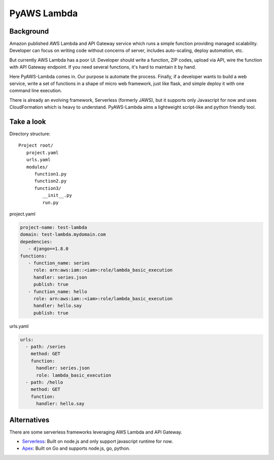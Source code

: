 PyAWS Lambda
============

Background
----------

Amazon published AWS Lambda and API Gateway service which runs a simple function providing managed scalability. Developer can focus on writing code without concerns of server, includes auto-scaling, deploy automation, etc.

But currently AWS Lambda has a poor UI. Developer should write a function, ZIP codes, upload via API, wire the function with API Gateway endpoint. If you need several functions, it's hard to maintain it by hand.

Here PyAWS-Lambda comes in. Our purpose is automate the process. Finally, if a developer wants to build a web service, write a set of functions in a shape of micro web framework, just like flask, and simple deploy it with one command line execution.

There is already an evolving framework, Serverless (formerly JAWS), but it supports only Javascript for now and uses CloudFormation which is heavy to understand. PyAWS-Lambda aims a lightweight script-like and python friendly tool.


Take a look
-----------

Directory structure::

   Project root/
      project.yaml
      urls.yaml
      modules/
         function1.py
         function2.py
         function3/
            __init__.py
            run.py

project.yaml

.. code-block:: yaml

    project-name: test-lambda
    domain: test-lambda.mydomain.com
    depedencies:
       - django==1.8.0
    functions:
       - function_name: series
         role: arn:aws:iam::<iam>:role/lambda_basic_execution
         handler: series.json
         publish: true
       - function_name: hello
         role: arn:aws:iam::<iam>:role/lambda_basic_execution
         handler: hello.say
         publish: true

urls.yaml

.. code-block:: yaml

    urls:
      - path: /series
        method: GET
        function:
          handler: series.json
          role: lambda_basic_execution
      - path: /hello
        method: GET
        function:
          handler: hello.say

Alternatives
------------

There are some serverless frameworks leveraging AWS Lambda and API Gateway.

* Serverless_: Built on node.js and only support javascript runtime for now.
* Apex_: Built on Go and supports node.js, go, python.

.. _Serverless: https://github.com/serverless/serverless
.. _Apex: https://github.com/apex/apex
